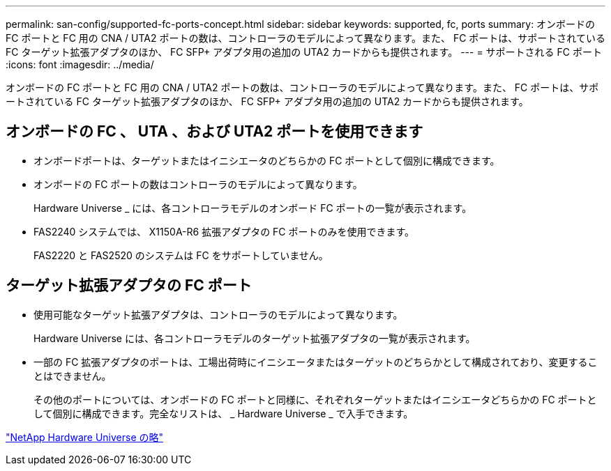 ---
permalink: san-config/supported-fc-ports-concept.html 
sidebar: sidebar 
keywords: supported, fc, ports 
summary: オンボードの FC ポートと FC 用の CNA / UTA2 ポートの数は、コントローラのモデルによって異なります。また、 FC ポートは、サポートされている FC ターゲット拡張アダプタのほか、 FC SFP+ アダプタ用の追加の UTA2 カードからも提供されます。 
---
= サポートされる FC ポート
:icons: font
:imagesdir: ../media/


[role="lead"]
オンボードの FC ポートと FC 用の CNA / UTA2 ポートの数は、コントローラのモデルによって異なります。また、 FC ポートは、サポートされている FC ターゲット拡張アダプタのほか、 FC SFP+ アダプタ用の追加の UTA2 カードからも提供されます。



== オンボードの FC 、 UTA 、および UTA2 ポートを使用できます

* オンボードポートは、ターゲットまたはイニシエータのどちらかの FC ポートとして個別に構成できます。
* オンボードの FC ポートの数はコントローラのモデルによって異なります。
+
Hardware Universe _ には、各コントローラモデルのオンボード FC ポートの一覧が表示されます。

* FAS2240 システムでは、 X1150A-R6 拡張アダプタの FC ポートのみを使用できます。
+
FAS2220 と FAS2520 のシステムは FC をサポートしていません。





== ターゲット拡張アダプタの FC ポート

* 使用可能なターゲット拡張アダプタは、コントローラのモデルによって異なります。
+
Hardware Universe には、各コントローラモデルのターゲット拡張アダプタの一覧が表示されます。

* 一部の FC 拡張アダプタのポートは、工場出荷時にイニシエータまたはターゲットのどちらかとして構成されており、変更することはできません。
+
その他のポートについては、オンボードの FC ポートと同様に、それぞれターゲットまたはイニシエータどちらかの FC ポートとして個別に構成できます。完全なリストは、 _ Hardware Universe _ で入手できます。



https://hwu.netapp.com["NetApp Hardware Universe の略"]
